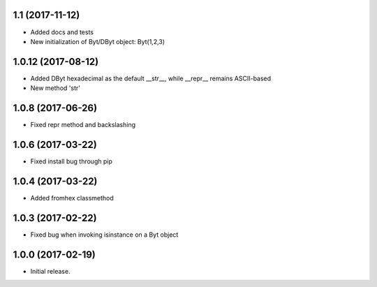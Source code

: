 1.1 (2017-11-12)
+++++++++++++++++++

- Added docs and tests
- New initialization of Byt/DByt object: Byt(1,2,3)


1.0.12 (2017-08-12)
+++++++++++++++++++

- Added DByt hexadecimal as the default __str__, while __repr__ remains ASCII-based
- New method 'str'


1.0.8 (2017-06-26)
++++++++++++++++++

- Fixed repr method and backslashing


1.0.6 (2017-03-22)
++++++++++++++++++

- Fixed install bug through pip


1.0.4 (2017-03-22)
++++++++++++++++++

- Added fromhex classmethod


1.0.3 (2017-02-22)
++++++++++++++++++

- Fixed bug when invoking isinstance on a Byt object


1.0.0 (2017-02-19)
++++++++++++++++++

- Initial release.
